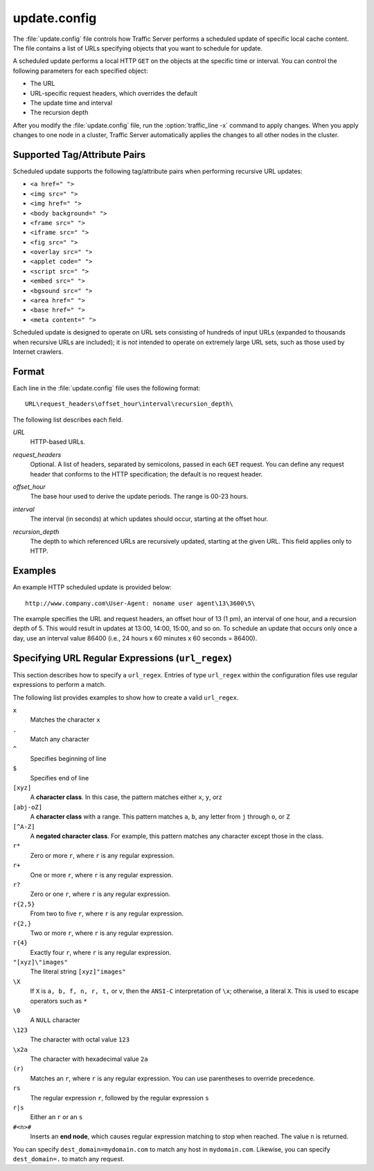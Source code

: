 .. Licensed to the Apache Software Foundation (ASF) under one
   or more contributor license agreements.  See the NOTICE file
  distributed with this work for additional information
  regarding copyright ownership.  The ASF licenses this file
  to you under the Apache License, Version 2.0 (the
  "License"); you may not use this file except in compliance
  with the License.  You may obtain a copy of the License at
 
   http://www.apache.org/licenses/LICENSE-2.0
 
  Unless required by applicable law or agreed to in writing,
  software distributed under the License is distributed on an
  "AS IS" BASIS, WITHOUT WARRANTIES OR CONDITIONS OF ANY
  KIND, either express or implied.  See the License for the
  specific language governing permissions and limitations
  under the License.

=============
update.config
=============

.. configfile:: update.config

The :file:`update.config` file controls how Traffic Server performs a
scheduled update of specific local cache content. The file contains a
list of URLs specifying objects that you want to schedule for update.

A scheduled update performs a local HTTP ``GET`` on the objects at the
specific time or interval. You can control the following parameters for
each specified object:

-  The URL
-  URL-specific request headers, which overrides the default
-  The update time and interval
-  The recursion depth

After you modify the :file:`update.config` file,
run the :option:`traffic_line -x`
command to apply changes. When you apply changes to one node in a
cluster, Traffic Server automatically applies the changes to all other
nodes in the cluster.

Supported Tag/Attribute Pairs
=============================

Scheduled update supports the following tag/attribute pairs when
performing recursive URL updates:

-  ``<a href=" ">``
-  ``<img src=" ">``
-  ``<img href=" ">``
-  ``<body background=" ">``
-  ``<frame src=" ">``
-  ``<iframe src=" ">``
-  ``<fig src=" ">``
-  ``<overlay src=" ">``
-  ``<applet code=" ">``
-  ``<script src=" ">``
-  ``<embed src=" ">``
-  ``<bgsound src=" ">``
-  ``<area href=" ">``
-  ``<base href=" ">``
-  ``<meta content=" ">``

Scheduled update is designed to operate on URL sets consisting of
hundreds of input URLs (expanded to thousands when recursive URLs are
included); it is *not* intended to operate on extremely large URL sets,
such as those used by Internet crawlers.

Format
======

Each line in the :file:`update.config` file uses the following format::

    URL\request_headers\offset_hour\interval\recursion_depth\

The following list describes each field.

.. _update-config-format-url:

*URL*
    HTTP-based URLs.

.. _update-config-format-request-headers:

*request_headers*
    Optional. A list of headers, separated by semicolons, passed in each
    ``GET`` request. You can define any request header that conforms to
    the HTTP specification; the default is no request header.

.. _update-config-format-offset-hour:

*offset_hour*
    The base hour used to derive the update periods. The range is 00-23
    hours.

.. _update-config-format-interval:

*interval*
    The interval (in seconds) at which updates should occur, starting at
    the offset hour.

.. _update-config-format-reecursion-depth:

*recursion_depth*
    The depth to which referenced URLs are recursively updated, starting
    at the given URL. This field applies only to HTTP.

Examples
========

An example HTTP scheduled update is provided below:

::

    http://www.company.com\User-Agent: noname user agent\13\3600\5\

The example specifies the URL and request headers, an offset hour of 13
(1 pm), an interval of one hour, and a recursion depth of 5. This would
result in updates at 13:00, 14:00, 15:00, and so on. To schedule an
update that occurs only once a day, use an interval value 86400 (i.e.,
24 hours x 60 minutes x 60 seconds = 86400).

.. XXX: The following seems misplaced here, and is probably better off placed in an apendix.

Specifying URL Regular Expressions (``url_regex``)
==================================================

This section describes how to specify a ``url_regex``. Entries of type
``url_regex`` within the configuration files use regular expressions to
perform a match.

The following list provides examples to show how to create a valid
``url_regex``.

``x``
    Matches the character ``x``

``.``
    Match any character

``^``
    Specifies beginning of line

``$``
    Specifies end of line

``[xyz]``
    A **character class**. In this case, the pattern matches either
    ``x``, ``y``, or\ ``z``

``[abj-oZ]``
    A **character class** with a range. This pattern matches ``a``,
    ``b``, any letter from ``j`` through ``o``, or ``Z``

``[^A-Z]``
    A **negated character class**. For example, this pattern matches any
    character except those in the class.

``r*``
    Zero or more ``r``, where ``r`` is any regular expression.

``r+``
    One or more ``r``, where ``r`` is any regular expression.

``r?``
    Zero or one ``r``, where ``r`` is any regular expression.

``r{2,5}``
    From two to five ``r``, where ``r`` is any regular expression.

``r{2,}``
    Two or more ``r``, where ``r`` is any regular expression.

``r{4}``
    Exactly four ``r``, where ``r`` is any regular expression.

``"[xyz]\"images"``
    The literal string ``[xyz]"images"``

``\X``
    If ``X`` is ``a, b, f, n, r, t,`` or ``v``, then the ``ANSI-C``
    interpretation of ``\x``; otherwise, a literal ``X``. This is used
    to escape operators such as ``*``

``\0``
    A ``NULL`` character

``\123``
    The character with octal value ``123``

``\x2a``
    The character with hexadecimal value ``2a``

``(r)``
    Matches an ``r``, where ``r`` is any regular expression. You can use
    parentheses to override precedence.

``rs``
    The regular expression ``r``, followed by the regular expression
    ``s``

``r|s``
    Either an ``r`` or an ``s``

``#<n>#``
    Inserts an **end node**, which causes regular expression matching to
    stop when reached. The value ``n`` is returned.

You can specify ``dest_domain=mydomain.com`` to match any host in
``mydomain.com``. Likewise, you can specify ``dest_domain=.`` to match
any request.

